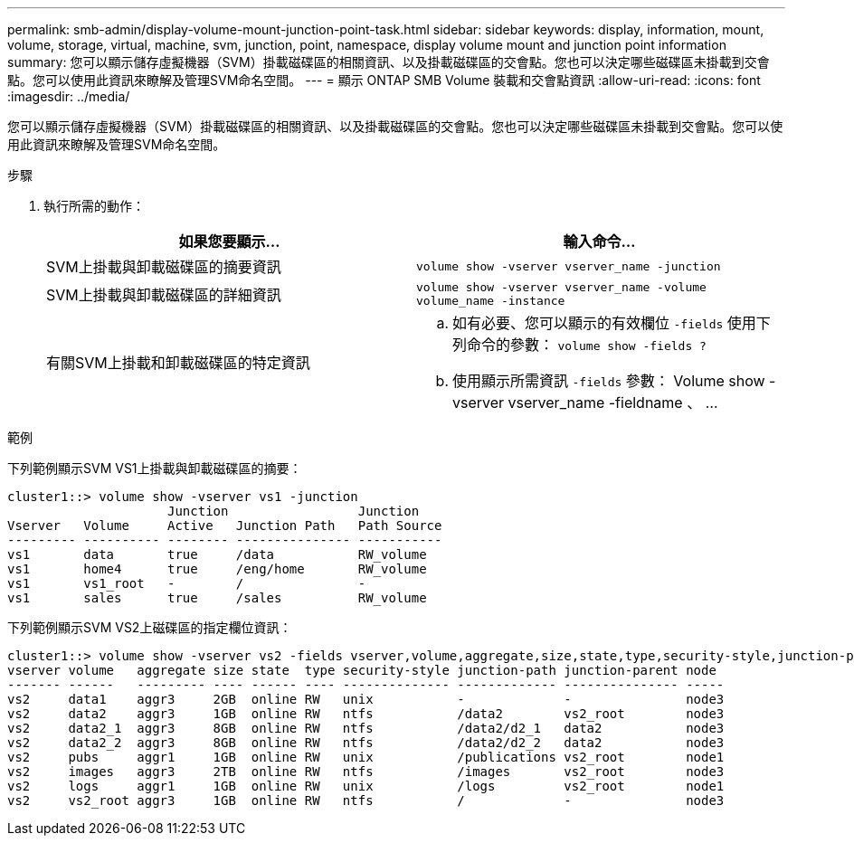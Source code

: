 ---
permalink: smb-admin/display-volume-mount-junction-point-task.html 
sidebar: sidebar 
keywords: display, information, mount, volume, storage, virtual, machine, svm, junction, point, namespace, display volume mount and junction point information 
summary: 您可以顯示儲存虛擬機器（SVM）掛載磁碟區的相關資訊、以及掛載磁碟區的交會點。您也可以決定哪些磁碟區未掛載到交會點。您可以使用此資訊來瞭解及管理SVM命名空間。 
---
= 顯示 ONTAP SMB Volume 裝載和交會點資訊
:allow-uri-read: 
:icons: font
:imagesdir: ../media/


[role="lead"]
您可以顯示儲存虛擬機器（SVM）掛載磁碟區的相關資訊、以及掛載磁碟區的交會點。您也可以決定哪些磁碟區未掛載到交會點。您可以使用此資訊來瞭解及管理SVM命名空間。

.步驟
. 執行所需的動作：
+
|===
| 如果您要顯示... | 輸入命令... 


 a| 
SVM上掛載與卸載磁碟區的摘要資訊
 a| 
`volume show -vserver vserver_name -junction`



 a| 
SVM上掛載與卸載磁碟區的詳細資訊
 a| 
`volume show -vserver vserver_name -volume volume_name -instance`



 a| 
有關SVM上掛載和卸載磁碟區的特定資訊
 a| 
.. 如有必要、您可以顯示的有效欄位 `-fields` 使用下列命令的參數： `volume show -fields ?`
.. 使用顯示所需資訊 `-fields` 參數： Volume show -vserver vserver_name -fieldname 、 ...


|===


.範例
下列範例顯示SVM VS1上掛載與卸載磁碟區的摘要：

[listing]
----
cluster1::> volume show -vserver vs1 -junction
                     Junction                 Junction
Vserver   Volume     Active   Junction Path   Path Source
--------- ---------- -------- --------------- -----------
vs1       data       true     /data           RW_volume
vs1       home4      true     /eng/home       RW_volume
vs1       vs1_root   -        /               -
vs1       sales      true     /sales          RW_volume
----
下列範例顯示SVM VS2上磁碟區的指定欄位資訊：

[listing]
----
cluster1::> volume show -vserver vs2 -fields vserver,volume,aggregate,size,state,type,security-style,junction-path,junction-parent,node
vserver volume   aggregate size state  type security-style junction-path junction-parent node
------- ------   --------- ---- ------ ---- -------------- ------------- --------------- -----
vs2     data1    aggr3     2GB  online RW   unix           -             -               node3
vs2     data2    aggr3     1GB  online RW   ntfs           /data2        vs2_root        node3
vs2     data2_1  aggr3     8GB  online RW   ntfs           /data2/d2_1   data2           node3
vs2     data2_2  aggr3     8GB  online RW   ntfs           /data2/d2_2   data2           node3
vs2     pubs     aggr1     1GB  online RW   unix           /publications vs2_root        node1
vs2     images   aggr3     2TB  online RW   ntfs           /images       vs2_root        node3
vs2     logs     aggr1     1GB  online RW   unix           /logs         vs2_root        node1
vs2     vs2_root aggr3     1GB  online RW   ntfs           /             -               node3
----